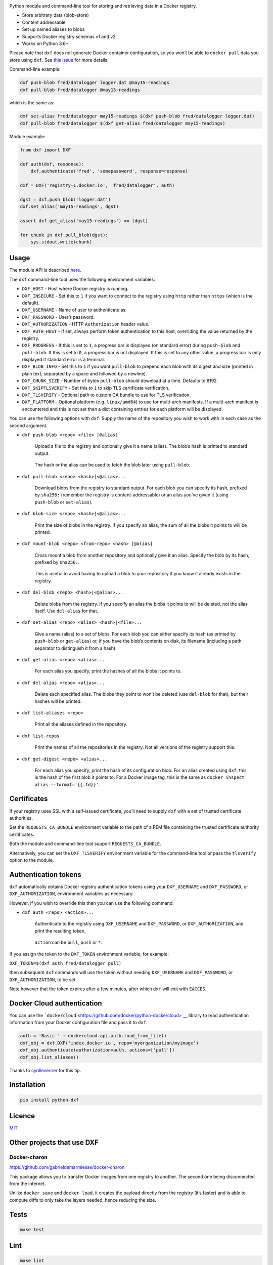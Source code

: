 |Build Status| |Coverage Status| |PyPI version|

Python module and command-line tool for storing and retrieving data in a
Docker registry.

-  Store arbitrary data (blob-store)
-  Content addressable
-  Set up named aliases to blobs
-  Supports Docker registry schemas v1 and v2
-  Works on Python 3.6+

Please note that ``dxf`` does *not* generate Docker container
configuration, so you won’t be able to ``docker pull`` data you store
using ``dxf``. See `this
issue <https://github.com/davedoesdev/dxf/issues/3>`__ for more details.

Command-line example:

.. code:: shell

   dxf push-blob fred/datalogger logger.dat @may15-readings
   dxf pull-blob fred/datalogger @may15-readings

which is the same as:

.. code:: shell

   dxf set-alias fred/datalogger may15-readings $(dxf push-blob fred/datalogger logger.dat)
   dxf pull-blob fred/datalogger $(dxf get-alias fred/datalogger may15-readings)

Module example:

.. code:: python

   from dxf import DXF

   def auth(dxf, response):
       dxf.authenticate('fred', 'somepassword', response=response)

   dxf = DXF('registry-1.docker.io', 'fred/datalogger', auth)

   dgst = dxf.push_blob('logger.dat')
   dxf.set_alias('may15-readings', dgst)

   assert dxf.get_alias('may15-readings') == [dgst]

   for chunk in dxf.pull_blob(dgst):
       sys.stdout.write(chunk)

Usage
-----

The module API is described
`here <http://rawgit.davedoesdev.com/davedoesdev/dxf/master/docs/_build/html/index.html>`__.

The ``dxf`` command-line tool uses the following environment variables:

-  ``DXF_HOST`` - Host where Docker registry is running.
-  ``DXF_INSECURE`` - Set this to ``1`` if you want to connect to the
   registry using ``http`` rather than ``https`` (which is the default).
-  ``DXF_USERNAME`` - Name of user to authenticate as.
-  ``DXF_PASSWORD`` - User’s password.
-  ``DXF_AUTHORIZATION`` - HTTP ``Authorization`` header value.
-  ``DXF_AUTH_HOST`` - If set, always perform token authentication to
   this host, overriding the value returned by the registry.
-  ``DXF_PROGRESS`` - If this is set to ``1``, a progress bar is
   displayed (on standard error) during ``push-blob`` and ``pull-blob``.
   If this is set to ``0``, a progress bar is not displayed. If this is
   set to any other value, a progress bar is only displayed if standard
   error is a terminal.
-  ``DXF_BLOB_INFO`` - Set this to ``1`` if you want ``pull-blob`` to
   prepend each blob with its digest and size (printed in plain text,
   separated by a space and followed by a newline).
-  ``DXF_CHUNK_SIZE`` - Number of bytes ``pull-blob`` should download at
   a time. Defaults to 8192.
-  ``DXF_SKIPTLSVERIFY`` - Set this to ``1`` to skip TLS certificate
   verification.
-  ``DXF_TLSVERIFY`` - Optional path to custom CA bundle to use for TLS
   verification.
-  ``DXF_PLATFORM`` - Optional platform (e.g. ``linux/amd64``) to use
   for multi-arch manifests. If a multi-arch manifest is encountered and
   this is not set then a dict containing entries for each platform will
   be displayed.

You can use the following options with ``dxf``. Supply the name of the
repository you wish to work with in each case as the second argument.

-  ``dxf push-blob <repo> <file> [@alias]``

      Upload a file to the registry and optionally give it a name
      (alias). The blob’s hash is printed to standard output.

   ..

      The hash or the alias can be used to fetch the blob later using
      ``pull-blob``.

-  ``dxf pull-blob <repo> <hash>|<@alias>...``

      Download blobs from the registry to standard output. For each blob
      you can specify its hash, prefixed by ``sha256:`` (remember the
      registry is content-addressable) or an alias you’ve given it
      (using ``push-blob`` or ``set-alias``).

-  ``dxf blob-size <repo> <hash>|<@alias>...``

      Print the size of blobs in the registry. If you specify an alias,
      the sum of all the blobs it points to will be printed.

-  ``dxf mount-blob <repo> <from-repo> <hash> [@alias]``

      Cross mount a blob from another repository and optionally give it
      an alias. Specify the blob by its hash, prefixed by ``sha256:``.

   ..

      This is useful to avoid having to upload a blob to your repository
      if you know it already exists in the registry.

-  ``dxf del-blob <repo> <hash>|<@alias>...``

      Delete blobs from the registry. If you specify an alias the blobs
      it points to will be deleted, not the alias itself. Use
      ``del-alias`` for that.

-  ``dxf set-alias <repo> <alias> <hash>|<file>...``

      Give a name (alias) to a set of blobs. For each blob you can
      either specify its hash (as printed by ``push-blob`` or
      ``get-alias``) or, if you have the blob’s contents on disk, its
      filename (including a path separator to distinguish it from a
      hash).

-  ``dxf get-alias <repo> <alias>...``

      For each alias you specify, print the hashes of all the blobs it
      points to.

-  ``dxf del-alias <repo> <alias>...``

      Delete each specified alias. The blobs they point to won’t be
      deleted (use ``del-blob`` for that), but their hashes will be
      printed.

-  ``dxf list-aliases <repo>``

      Print all the aliases defined in the repository.

-  ``dxf list-repos``

      Print the names of all the repositories in the registry. Not all
      versions of the registry support this.

-  ``dxf get-digest <repo> <alias>...``

      For each alias you specify, print the hash of its configuration
      blob. For an alias created using ``dxf``, this is the hash of the
      first blob it points to. For a Docker image tag, this is the same
      as ``docker inspect alias --format='{{.Id}}'``.

Certificates
------------

If your registry uses SSL with a self-issued certificate, you’ll need to
supply ``dxf`` with a set of trusted certificate authorities.

Set the ``REQUESTS_CA_BUNDLE`` environment variable to the path of a PEM
file containing the trusted certificate authority certificates.

Both the module and command-line tool support ``REQUESTS_CA_BUNDLE``.

Alternatively, you can set the ``DXF_TLSVERIFY`` environment variable
for the command-line tool or pass the ``tlsverify`` option to the
module.

Authentication tokens
---------------------

``dxf`` automatically obtains Docker registry authentication tokens
using your ``DXF_USERNAME`` and ``DXF_PASSWORD``, or
``DXF_AUTHORIZATION``, environment variables as necessary.

However, if you wish to override this then you can use the following
command:

-  ``dxf auth <repo> <action>...``

      Authenticate to the registry using ``DXF_USERNAME`` and
      ``DXF_PASSWORD``, or ``DXF_AUTHORIZATION``, and print the
      resulting token.

   ..

      ``action`` can be ``pull``, ``push`` or ``*``.

If you assign the token to the ``DXF_TOKEN`` environment variable, for
example:

``DXF_TOKEN=$(dxf auth fred/datalogger pull)``

then subsequent ``dxf`` commands will use the token without needing
``DXF_USERNAME`` and ``DXF_PASSWORD``, or ``DXF_AUTHORIZATION``, to be
set.

Note however that the token expires after a few minutes, after which
``dxf`` will exit with ``EACCES``.

Docker Cloud authentication
---------------------------

You can use the
```dockercloud`` <https://github.com/docker/python-dockercloud>`__
library to read authentication information from your Docker
configuration file and pass it to ``dxf``:

.. code:: python

   auth = 'Basic ' + dockercloud.api.auth.load_from_file()
   dxf_obj = dxf.DXF('index.docker.io', repo='myorganization/myimage')
   dxf_obj.authenticate(authorization=auth, actions=['pull'])
   dxf_obj.list_aliases()

Thanks to `cyrilleverrier <https://github.com/cyrilleverrier>`__ for
this tip.

Installation
------------

.. code:: shell

   pip install python-dxf

Licence
-------

`MIT <https://raw.github.com/davedoesdev/dxf/master/LICENCE>`__

Other projects that use DXF
---------------------------

Docker-charon
~~~~~~~~~~~~~

https://github.com/gabrieldemarmiesse/docker-charon

This package allows you to transfer Docker images from one registry to
another. The second one being disconnected from the internet.

Unlike ``docker save`` and ``docker load``, it creates the payload
directly from the registry (it’s faster) and is able to compute diffs to
only take the layers needed, hence reducing the size.

Tests
-----

.. code:: shell

   make test

Lint
----

.. code:: shell

   make lint

Code Coverage
-------------

.. code:: shell

   make coverage

`coverage.py <http://nedbatchelder.com/code/coverage/>`__ results are
available
`here <http://rawgit.davedoesdev.com/davedoesdev/dxf/master/htmlcov/index.html>`__.

Coveralls page is `here <https://coveralls.io/r/davedoesdev/dxf>`__.

.. |Build Status| image:: https://github.com/davedoesdev/dxf/workflows/ci/badge.svg
   :target: https://github.com/davedoesdev/dxf/actions
.. |Coverage Status| image:: https://coveralls.io/repos/davedoesdev/dxf/badge.png?branch=master
   :target: https://coveralls.io/r/davedoesdev/dxf?branch=master
.. |PyPI version| image:: https://badge.fury.io/py/python-dxf.png
   :target: http://badge.fury.io/py/python-dxf

